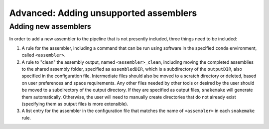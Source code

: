 Advanced: Adding unsupported assemblers
=======================================

.. _assemblers: 

Adding new assemblers
---------------------

In order to add a new assembler to the pipeline that is not presently included, three things need to be included:

1. A rule for the assembler, including a command that can be run using software in the specified ``conda`` environment, called ``<assembler>``.
2. A rule to "clean" the assembly output, named ``<assembler>_clean``, including moving the completed assemblies to the shared assembly folder, specified as ``assembledDIR``, which is a subdirectory of the ``outputDIR``, also specified in the configuration file. Intermediate files should also be moved to a scratch directory or deleted, based on user preferences and space requirements. Any other files needed by other tools or desired by the user should be moved to a subdirectory of the output directory. If they are specified as output files, ``snakemake`` will generate them automatically. Otherwise, the user will need to manually create directories that do not already exist (specifying them as output files is more extensible). 
3. A list entry for the assembler in the configuration file that matches the name of ``<assembler>`` in each ``snakemake`` rule. 